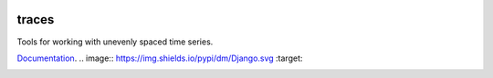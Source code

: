 .. image:: https://camo.githubusercontent.com/4a7cf94aedbd23c13cc2d75fdc3b2af5c816c208/687474703a2f2f7374617469632e646967672e636f6d2f7374617469632f696d616765732f6469676765722e676966

traces
======

Tools for working with unevenly spaced time series.

`Documentation <http://traces.readthedocs.org>`__.
.. image:: https://img.shields.io/pypi/dm/Django.svg   :target: 

|Build Status| |Version| |Downloads| |Test Coverage| |Documentation Status|

.. |Build Status| image:: https://img.shields.io/travis/datascopeanalytics/traces.svg?style=flat-square
   :target: https://travis-ci.org/datascopeanalytics/traces
.. |Version| image:: https://img.shields.io/pypi/v/traces.svg?style=flat-square
   :target: https://warehouse.python.org/project/traces/
.. |Downloads| image:: https://img.shields.io/pypi/dm/traces.svg?style=flat-square
   :target: https://warehouse.python.org/project/traces/
.. |Test Coverage| image:: https://img.shields.io/coveralls/datascopeanalytics/traces/master.svg?style=flat-square
   :target: https://coveralls.io/r/datascopeanalytics/traces
.. |Documentation Status| image:: https://readthedocs.org/projects/traces/badge/?version=latest&style=flat-square
   :target: https://readthedocs.org/projects/traces/?badge=latest
